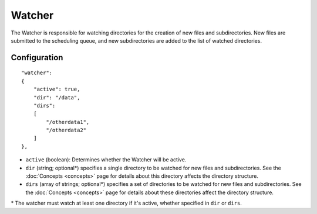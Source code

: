 Watcher
=======

The Watcher is responsible for watching directories for the creation of new files and subdirectories.  New files are submitted to the scheduling queue, and new subdirectories are added to the list of watched directories.


Configuration
-------------

::

    "watcher":
    {
        "active": true,
        "dir": "/data",
        "dirs":
        [
            "/otherdata1",
            "/otherdata2"
        ]
    },

* ``active`` (boolean): Determines whether the Watcher will be active.
* ``dir`` (string; optional\*) specifies a single directory to be watched for new files and subdirectories.  See the :doc:`Concepts <concepts>` page for details about this directory affects the directory structure.
* ``dirs`` (array of strings; optional\*) specifies a set of directories to be watched for new files and subdirectories.  See the :doc:`Concepts <concepts>` page for details about these directories affect the directory structure.

\* The watcher must watch at least one directory if it's active, whether specified in ``dir`` or ``dirs``.